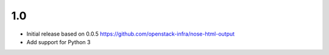 1.0
---

* Initial release based on 0.0.5
  https://github.com/openstack-infra/nose-html-output
* Add support for Python 3

